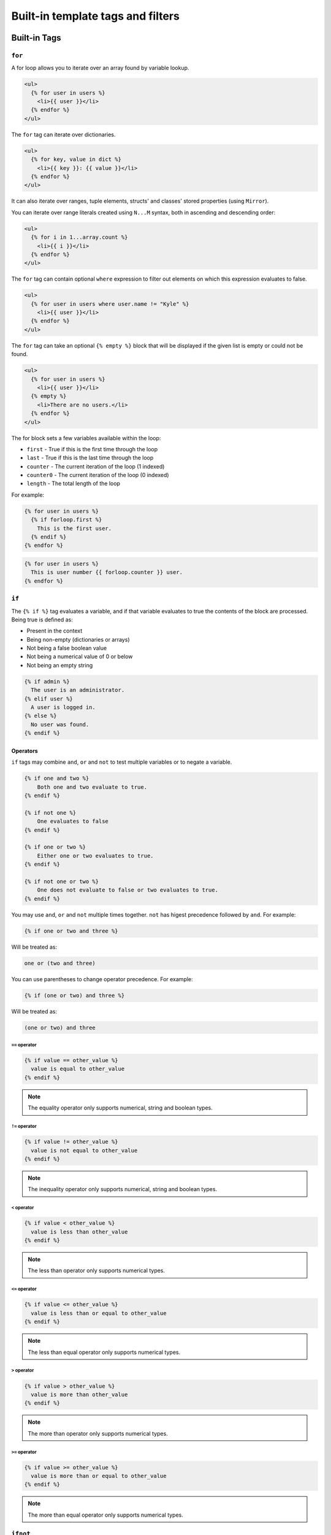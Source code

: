 Built-in template tags and filters
==================================

.. _built-in-tags:

Built-in Tags
-------------

``for``
~~~~~~~

A for loop allows you to iterate over an array found by variable lookup.

.. code-block:: html+django

    <ul>
      {% for user in users %}
        <li>{{ user }}</li>
      {% endfor %}
    </ul>

The ``for`` tag can iterate over dictionaries.

.. code-block:: html+django

    <ul>
      {% for key, value in dict %}
        <li>{{ key }}: {{ value }}</li>
      {% endfor %}
    </ul>
    
It can also iterate over ranges, tuple elements, structs' and classes' stored properties (using ``Mirror``).

You can iterate over range literals created using ``N...M`` syntax, both in ascending and descending order:

.. code-block:: html+django

    <ul>
      {% for i in 1...array.count %}
        <li>{{ i }}</li>
      {% endfor %}
    </ul>

The ``for`` tag can contain optional ``where`` expression to filter out
elements on which this expression evaluates to false.

.. code-block:: html+django

    <ul>
      {% for user in users where user.name != "Kyle" %}
        <li>{{ user }}</li>
      {% endfor %}
    </ul>

The ``for`` tag can take an optional ``{% empty %}`` block that will be
displayed if the given list is empty or could not be found.

.. code-block:: html+django

    <ul>
      {% for user in users %}
        <li>{{ user }}</li>
      {% empty %}
        <li>There are no users.</li>
      {% endfor %}
    </ul>

The for block sets a few variables available within the loop:

- ``first`` - True if this is the first time through the loop
- ``last`` - True if this is the last time through the loop
- ``counter`` - The current iteration of the loop (1 indexed)
- ``counter0`` - The current iteration of the loop (0 indexed)
- ``length`` - The total length of the loop

For example:

.. code-block:: html+django

    {% for user in users %}
      {% if forloop.first %}
        This is the first user.
      {% endif %}
    {% endfor %}

.. code-block:: html+django

    {% for user in users %}
      This is user number {{ forloop.counter }} user.
    {% endfor %}


``if``
~~~~~~

The ``{% if %}`` tag evaluates a variable, and if that variable evaluates to
true the contents of the block are processed. Being true is defined as:

* Present in the context
* Being non-empty (dictionaries or arrays)
* Not being a false boolean value
* Not being a numerical value of 0 or below
* Not being an empty string

.. code-block:: html+django

    {% if admin %}
      The user is an administrator.
    {% elif user %}
      A user is logged in.
    {% else %}
      No user was found.
    {% endif %}

Operators
^^^^^^^^^

``if`` tags may combine ``and``, ``or`` and ``not`` to test multiple variables
or to negate a variable.

.. code-block:: html+django

    {% if one and two %}
        Both one and two evaluate to true.
    {% endif %}

    {% if not one %}
        One evaluates to false
    {% endif %}

    {% if one or two %}
        Either one or two evaluates to true.
    {% endif %}

    {% if not one or two %}
        One does not evaluate to false or two evaluates to true.
    {% endif %}

You may use ``and``, ``or`` and ``not`` multiple times together. ``not`` has
higest precedence followed by ``and``. For example:

.. code-block:: html+django

    {% if one or two and three %}

Will be treated as:

.. code-block:: text

    one or (two and three)

You can use parentheses to change operator precedence. For example:

.. code-block:: html+django

    {% if (one or two) and three %}

Will be treated as:

.. code-block:: text

    (one or two) and three


``==`` operator
"""""""""""""""

.. code-block:: html+django

    {% if value == other_value %}
      value is equal to other_value
    {% endif %}

.. note:: The equality operator only supports numerical, string and boolean types.

``!=`` operator
"""""""""""""""

.. code-block:: html+django

    {% if value != other_value %}
      value is not equal to other_value
    {% endif %}

.. note:: The inequality operator only supports numerical, string and boolean types.

``<`` operator
"""""""""""""""

.. code-block:: html+django

    {% if value < other_value %}
      value is less than other_value
    {% endif %}

.. note:: The less than operator only supports numerical types.

``<=`` operator
"""""""""""""""

.. code-block:: html+django

    {% if value <= other_value %}
      value is less than or equal to other_value
    {% endif %}

.. note:: The less than equal operator only supports numerical types.

``>`` operator
"""""""""""""""

.. code-block:: html+django

    {% if value > other_value %}
      value is more than other_value
    {% endif %}

.. note:: The more than operator only supports numerical types.

``>=`` operator
"""""""""""""""

.. code-block:: html+django

    {% if value >= other_value %}
      value is more than or equal to other_value
    {% endif %}

.. note:: The more than equal operator only supports numerical types.

``ifnot``
~~~~~~~~~

.. note:: ``{% ifnot %}`` is deprecated. You should use ``{% if not %}``.

.. code-block:: html+django

    {% ifnot variable %}
      The variable was NOT found in the current context.
    {% else %}
      The variable was found.
    {% endif %}

``now``
~~~~~~~

``filter``
~~~~~~~~~~

Filters the contents of the block.

.. code-block:: html+django

    {% filter lowercase %}
      This Text Will Be Lowercased.
    {% endfilter %}

You can chain multiple filters with a pipe (`|`).

.. code-block:: html+django

    {% filter lowercase|capitalize %}
      This Text Will First Be Lowercased, Then The First Character Will BE
      Capitalised.
    {% endfilter %}

``include``
~~~~~~~~~~~

You can include another template using the `include` tag.

.. code-block:: html+django

    {% include "comment.html" %}

By default the included file gets passed the current context. You can pass a sub context by using an optional 2nd parameter as a lookup in the current context.

.. code-block:: html+django

    {% include "comment.html" comment %}

The `include` tag requires you to provide a loader which will be used to lookup
the template.

.. code-block:: swift

    let environment = Environment(bundle: [Bundle.main])
    let template = environment.loadTemplate(name: "index.html")

``extends``
~~~~~~~~~~~

Extends the template from a parent template.

.. code-block:: html+django

    {% extends "base.html" %}

See :ref:`template-inheritance` for more information.

``block``
~~~~~~~~~

Defines a block that can be overridden by child templates. See
:ref:`template-inheritance` for more information.

.. _built-in-filters:

Built-in Filters
----------------

``capitalize``
~~~~~~~~~~~~~~

The capitalize filter allows you to capitalize a string.
For example, `stencil` to `Stencil`. Can be applied to array of strings to change each string.

.. code-block:: html+django

    {{ "stencil"|capitalize }}

``uppercase``
~~~~~~~~~~~~~

The uppercase filter allows you to transform a string to uppercase.
For example, `Stencil` to `STENCIL`. Can be applied to array of strings to change each string.

.. code-block:: html+django

    {{ "Stencil"|uppercase }}

``lowercase``
~~~~~~~~~~~~~

The uppercase filter allows you to transform a string to lowercase.
For example, `Stencil` to `stencil`. Can be applied to array of strings to change each string.

.. code-block:: html+django

    {{ "Stencil"|lowercase }}

``default``
~~~~~~~~~~~

If a variable not present in the context, use given default. Otherwise, use the
value of the variable. For example:

.. code-block:: html+django

    Hello {{ name|default:"World" }}

``join``
~~~~~~~~

Join an array of items.

.. code-block:: html+django

    {{ value|join:", " }}

.. note:: The value MUST be an array. Default argument value is empty string.

``split``
~~~~~~~~~

Split string into substrings by separator.

.. code-block:: html+django

    {{ value|split:", " }}

.. note:: The value MUST be a String. Default argument value is a single-space string.

``indent``
~~~~~~~~~

Indents lines of rendered value or block.

.. code-block:: html+django

    {{ value|indent:2," ",true }}

Filter accepts several arguments:

* indentation width: number of indentation characters to indent lines with. Default is ``4``.
* indentation character: character to be used for indentation. Default is a space.
* indent first line: whether first line of output should be indented or not. Default is ``false``.

